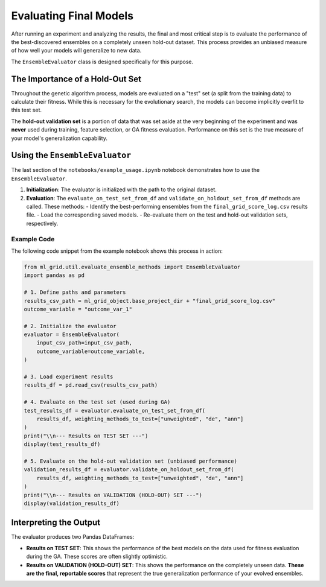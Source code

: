 Evaluating Final Models
=======================

After running an experiment and analyzing the results, the final and most critical step is to evaluate the performance of the best-discovered ensembles on a completely unseen hold-out dataset. This process provides an unbiased measure of how well your models will generalize to new data.

The ``EnsembleEvaluator`` class is designed specifically for this purpose.

The Importance of a Hold-Out Set
--------------------------------

Throughout the genetic algorithm process, models are evaluated on a "test" set (a split from the training data) to calculate their fitness. While this is necessary for the evolutionary search, the models can become implicitly overfit to this test set.

The **hold-out validation set** is a portion of data that was set aside at the very beginning of the experiment and was **never** used during training, feature selection, or GA fitness evaluation. Performance on this set is the true measure of your model's generalization capability.

Using the ``EnsembleEvaluator``
-------------------------------

The last section of the ``notebooks/example_usage.ipynb`` notebook demonstrates how to use the ``EnsembleEvaluator``.

1.  **Initialization**: The evaluator is initialized with the path to the original dataset.

2.  **Evaluation**: The ``evaluate_on_test_set_from_df`` and ``validate_on_holdout_set_from_df`` methods are called. These methods:
    -   Identify the best-performing ensembles from the ``final_grid_score_log.csv`` results file.
    -   Load the corresponding saved models.
    -   Re-evaluate them on the test and hold-out validation sets, respectively.

Example Code
~~~~~~~~~~~~

The following code snippet from the example notebook shows this process in action:

.. code-block:: python

   from ml_grid.util.evaluate_ensemble_methods import EnsembleEvaluator
   import pandas as pd

   # 1. Define paths and parameters
   results_csv_path = ml_grid_object.base_project_dir + "final_grid_score_log.csv"
   outcome_variable = "outcome_var_1"

   # 2. Initialize the evaluator
   evaluator = EnsembleEvaluator(
       input_csv_path=input_csv_path,
       outcome_variable=outcome_variable,
   )

   # 3. Load experiment results
   results_df = pd.read_csv(results_csv_path)

   # 4. Evaluate on the test set (used during GA)
   test_results_df = evaluator.evaluate_on_test_set_from_df(
       results_df, weighting_methods_to_test=["unweighted", "de", "ann"]
   )
   print("\\n--- Results on TEST SET ---")
   display(test_results_df)

   # 5. Evaluate on the hold-out validation set (unbiased performance)
   validation_results_df = evaluator.validate_on_holdout_set_from_df(
       results_df, weighting_methods_to_test=["unweighted", "de", "ann"]
   )
   print("\\n--- Results on VALIDATION (HOLD-OUT) SET ---")
   display(validation_results_df)

Interpreting the Output
-----------------------

The evaluator produces two Pandas DataFrames:

-   **Results on TEST SET**: This shows the performance of the best models on the data used for fitness evaluation during the GA. These scores are often slightly optimistic.
-   **Results on VALIDATION (HOLD-OUT) SET**: This shows the performance on the completely unseen data. **These are the final, reportable scores** that represent the true generalization performance of your evolved ensembles.